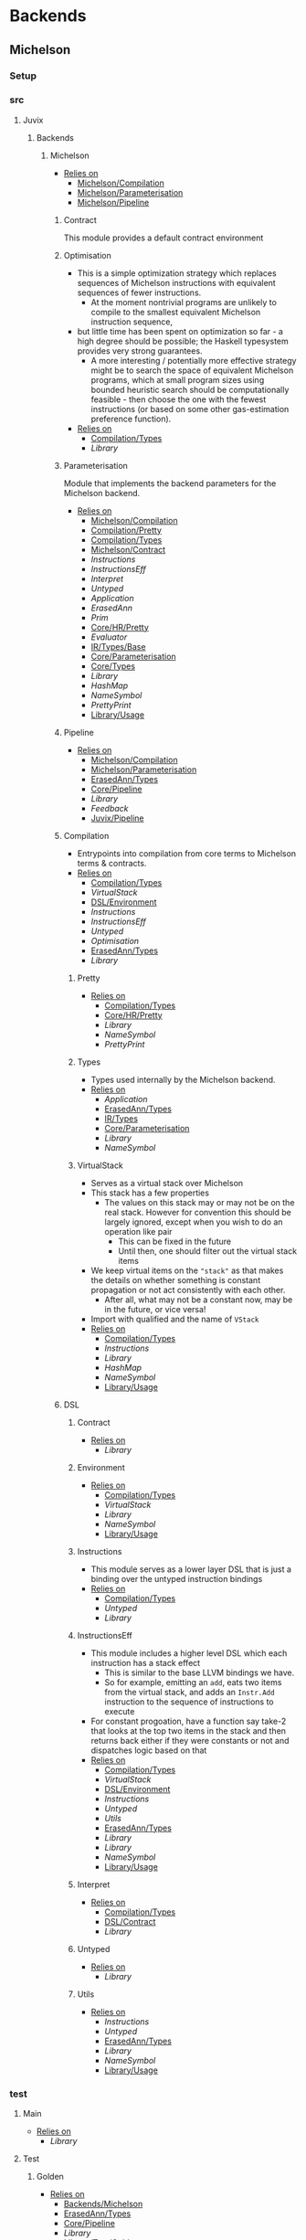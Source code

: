 * Backends
** Michelson
*** Setup <<Michelson/Setup>>
*** src
**** Juvix
***** Backends
****** Michelson <<Backends/Michelson>>
- _Relies on_
  + [[Michelson/Compilation]]
  + [[Michelson/Parameterisation]]
  + [[Michelson/Pipeline]]
******* Contract <<Michelson/Contract>>
This module provides a default contract environment
******* Optimisation
- This is a simple optimization strategy which replaces sequences of
  Michelson instructions with equivalent sequences of fewer
  instructions.
  + At the moment nontrivial programs are unlikely to compile to
    the smallest equivalent Michelson instruction sequence,
- but little time has been spent on optimization so far - a high
  degree should be possible; the Haskell typesystem provides very
  strong guarantees.
  + A more interesting / potentially more effective strategy might
    be to search the space of equivalent Michelson programs,
    which at small program sizes using bounded heuristic search
    should be computationally feasible -
    then choose the one with the fewest instructions (or based on
    some other gas-estimation preference function).
- _Relies on_
  + [[Compilation/Types]]
  + [[Library]]
******* Parameterisation <<Michelson/Parameterisation>>
Module that implements the backend parameters for the Michelson backend.
- _Relies on_
  + [[Michelson/Compilation]]
  + [[Compilation/Pretty]]
  + [[Compilation/Types]]
  + [[Michelson/Contract]]
  + [[Instructions]]
  + [[InstructionsEff]]
  + [[Interpret]]
  + [[Untyped]]
  + [[Application]]
  + [[ErasedAnn]]
  + [[Prim]]
  + [[Core/HR/Pretty]]
  + [[Evaluator]]
  + [[IR/Types/Base]]
  + [[Core/Parameterisation]]
  + [[Core/Types]]
  + [[Library]]
  + [[HashMap]]
  + [[NameSymbol]]
  + [[PrettyPrint]]
  + [[Library/Usage]]
******* Pipeline <<Michelson/Pipeline>>
- _Relies on_
  + [[Michelson/Compilation]]
  + [[Michelson/Parameterisation]]
  + [[ErasedAnn/Types]]
  + [[Core/Pipeline]]
  + [[Library]]
  + [[Feedback]]
  + [[Juvix/Pipeline]]
******* Compilation <<Michelson/Compilation>>
- Entrypoints into compilation from core terms to Michelson terms & contracts.
- _Relies on_
  + [[Compilation/Types]]
  + [[VirtualStack]]
  + [[DSL/Environment]]
  + [[Instructions]]
  + [[InstructionsEff]]
  + [[Untyped]]
  + [[Optimisation]]
  + [[ErasedAnn/Types]]
  + [[Library]]
******** Pretty <<Compilation/Pretty>>
- _Relies on_
  + [[Compilation/Types]]
  + [[Core/HR/Pretty]]
  + [[Library]]
  + [[NameSymbol]]
  + [[PrettyPrint]]
******** Types <<Compilation/Types>>
- Types used internally by the Michelson backend.
- _Relies on_
  + [[Application]]
  + [[ErasedAnn/Types]]
  + [[IR/Types]]
  + [[Core/Parameterisation]]
  + [[Library]]
  + [[NameSymbol]]
******** VirtualStack
- Serves as a virtual stack over Michelson
- This stack has a few properties
  + The values on this stack may or may not be on the real
    stack. However for convention this should be largely ignored,
    except when you wish to do an operation like pair
    * This can be fixed in the future
    * Until then, one should filter out the virtual stack items
- We keep virtual items on the ="stack"= as that makes the details
  on whether something is constant propagation or not act
  consistently with each other.
  + After all, what may not be a constant now, may be in the
    future, or vice versa!
- Import with qualified and the name of =VStack=
- _Relies on_
  + [[Compilation/Types]]
  + [[Instructions]]
  + [[Library]]
  + [[HashMap]]
  + [[NameSymbol]]
  + [[Library/Usage]]
******* DSL
******** Contract <<DSL/Contract>>
- _Relies on_
  + [[Library]]
******** Environment <<DSL/Environment>>
- _Relies on_
  + [[Compilation/Types]]
  + [[VirtualStack]]
  + [[Library]]
  + [[NameSymbol]]
  + [[Library/Usage]]
******** Instructions
- This module serves as a lower layer DSL that is just a binding
  over the untyped instruction bindings
- _Relies on_
  + [[Compilation/Types]]
  + [[Untyped]]
  + [[Library]]
******** InstructionsEff
- This module includes a higher level DSL which each instruction
  has a stack effect
  + This is similar to the base LLVM bindings we have.
  + So for example, emitting an =add=, eats two items from the
    virtual stack, and adds an =Instr.Add= instruction to the
    sequence of instructions to execute
- For constant progoation, have a function say take-2 that looks at
  the top two items in the stack and then returns back either if
  they were constants or not and dispatches logic based on that
- _Relies on_
  + [[Compilation/Types]]
  + [[VirtualStack]]
  + [[DSL/Environment]]
  + [[Instructions]]
  + [[Untyped]]
  + [[Utils]]
  + [[ErasedAnn/Types]]
  + [[Library]]
  + [[Library]]
  + [[NameSymbol]]
  + [[Library/Usage]]
******** Interpret
- _Relies on_
  + [[Compilation/Types]]
  + [[DSL/Contract]]
  + [[Library]]
******** Untyped
- _Relies on_
  + [[Library]]
******** Utils
- _Relies on_
  + [[Instructions]]
  + [[Untyped]]
  + [[ErasedAnn/Types]]
  + [[Library]]
  + [[NameSymbol]]
  + [[Library/Usage]]
*** test
**** Main <<Michelson/test/Main>>
- _Relies on_
  + [[Library]]
**** Test
***** Golden <<Michelson/test/Test/Golden>>
- _Relies on_
  + [[Backends/Michelson]]
  + [[ErasedAnn/Types]]
  + [[Core/Pipeline]]
  + [[Library]]
  + [[Library/Test/Golden]]
  + [[Juvix/Pipeline]]
***** Michelson <<Test/Michelson>>
- _Relies on_
  + [[Michelson/Compilation]]
  + [[Compilation/Types]]
  + [[DSL/Environment]]
  + [[Instructions]]
  + [[Interpret]]
  + [[Untyped]]
  + [[Optimisation]]
  + [[ErasedAnn]]
  + [[Library]]
  + [[NameSymbol]]
  + [[Library/Usage]]
***** Pipeline <<Test/Pipeline>>
- _Relies on_
  + [[Backends/Michelson]]
  + [[Michelson/Compilation]]
  + [[Core/IR]]
  + [[Core/Pipeline]]
  + [[Core/Types]]
  + [[Library]]
  + [[Library/Usage]]
***** VStack
- _Relies on_
  + [[Compilation/Types]]
  + [[VirtualStack]]
  + [[Untyped]]
  + [[Library]]
  + [[Library/Usage]]
** Plonk
*** Setup <<Plonk/Setup>>
*** src
**** Juvix
***** Backends
****** Plonk
- _Relies on_
  + [[Builder]]
  + [[Circuit]]
  + [[Assignment]]
  + [[Plonk/Compiler]]
  + [[Plonk/Dot]]
  + [[Plonk/IR]]
  + [[Lang]]
  + [[Plonk/Parameterization]]
  + [[Plonk/Pipeline]]
  + [[Plonk/Types]]
******* Builder
- _Relies on_
  + [[Circuit]]
  + [[Plonk/IR]]
  + [[Library]]
******* Compiler <<Plonk/Compiler>>
- _Relies on_
  + [[Builder]]
  + [[Circuit]]
  + [[Plonk/IR]]
  + [[Plonk/Types]]
  + [[ErasedAnn/Types]]
  + [[Library]]
  + [[NameSymbol]]
******* Dot <<Plonk/Dot>>
Visualise circuits using Graphviz
- _Relies on_
  + [[Circuit]]
  + [[Library]]
******* IR <<Plonk/IR>>
- _Relies on_
  + [[Circuit]]
  + [[Library]]
******* Lang
Surface language
- _Relies on_
  + [[Builder]]
  + [[Circuit]]
  + [[Plonk/IR]]
  + [[Library]]
******* Parameterization <<Plonk/Parameterization>>
- _Relies on_
  + [[Plonk/Types]]
  + [[Application]]
  + [[ErasedAnn/Types]]
  + [[Evaluator]]
  + [[IR/Types/Base]]
  + [[Core/Parameterisation]]
  + [[Core/Types]]
  + [[Library]]
  + [[HashMap]]
  + [[NameSymbol]]
  + [[Library/Usage]]
******* Pipeline <<Plonk/Pipeline>>
- _Relies on_
  + [[Builder]]
  + [[Circuit]]
  + [[Plonk/Compiler]]
  + [[Plonk/Dot]]
  + [[Plonk/Parameterization]]
  + [[Plonk/Types]]
  + [[ErasedAnn/Types]]
  + [[Core/IR]]
  + [[OnlyExts]]
  + [[Typechecker/Types]]
  + [[Core/Parameterisation]]
  + [[Core/Parameterisation]]
  + [[Core/Pipeline]]
  + [[Library]]
  + [[Juvix/Pipeline]]
******* Types <<Plonk/Types>>
- _Relies on_
  + [[Application]]
  + [[ErasedAnn]]
  + [[ErasedAnn/Types]]
  + [[IR/Types]]
  + [[Core/Parameterisation]]
  + [[Library]]
******* Circuit
- _Relies on_
  + [[Library]]
******** Assignment
- _Relies on_
  + [[Circuit]]
  + [[Library]]
*** test
**** Main <<Plonk/test/Main>>
- _Relies on_
  + [[Library]]
**** Test
***** AnnTerm
- _Relies on_
  + [[Plonk]]
  + [[Plonk]]
  + [[ErasedAnn]]
  + [[Library]]
  + [[NameSymbol]]
  + [[Library/Usage]]
***** Compiler <<Test/Compiler>>
- _Relies on_
  + [[Plonk]]
  + [[Plonk]]
  + [[Core]]
  + [[Library]]
  + [[Feedback]]
  + [[Juvix/Pipeline]]
***** Golden <<Plonk/test/Test/Golden>>
- _Relies on_
  + [[Plonk]]
  + [[ErasedAnn]]
  + [[Library]]
  + [[Feedback]]
  + [[Library/Test/Golden]]
  + [[Juvix/Pipeline]]
  + [[Juvix/Pipeline]]
***** Orphan
- _Relies on_
  + [[Library]]
***** Example
****** Polynomial
- _Relies on_
  + [[Plonk]]
  + [[Plonk]]
  + [[ErasedAnn]]
  + [[Library]]
  + [[Library/Usage]]
** llvm
*** Setup <<llvm/Setup>>
*** src
**** Juvix
***** Backends
****** LLVM
- _Relies on_
  + [[LLVM/Compilation]]
  + [[LLVM/Parameterization]]
  + [[LLVM/Pipeline]]
  + [[Primitive]]
******* Compilation <<LLVM/Compilation>>
- _Relies on_
  + [[Primitive]]
  + [[ErasedAnn]]
  + [[Library]]
  + [[Feedback]]
******* Parameterization <<LLVM/Parameterization>>
Parameterization and application of the LLVM backend primitives.
- _Relies on_
  + [[Primitive]]
  + [[Application]]
  + [[Evaluator]]
  + [[IR/Types/Base]]
  + [[Core/Parameterisation]]
  + [[Library]]
******* Pipeline <<LLVM/Pipeline>>
The basic connection between the backend and the Juvix pipeline.
- _Relies on_
  + [[LLVM/Compilation]]
  + [[LLVM/Parameterization]]
  + [[Primitive]]
  + [[Core/IR]]
  + [[Core/Pipeline]]
  + [[Library]]
  + [[Feedback]]
  + [[Juvix/Pipeline]]
  + [[ToCore/FromFrontend]]
******* Primitive
Representation of LLVM primitives in Juvix.
- _Relies on_
  + [[Application]]
  + [[Core/Parameterisation]]
  + [[Library]]
*** test
**** Main <<llvm/test/Main>>
- _Relies on_
  + [[Library]]
**** Test
***** Golden <<llvm/test/Test/Golden>>
- _Relies on_
  + [[LLVM]]
  + [[ErasedAnn]]
  + [[Core/Pipeline]]
  + [[Library]]
  + [[Feedback]]
  + [[Library/Test/Golden]]
  + [[Juvix/Pipeline]]
  + [[Juvix/Pipeline]]
* Context
** Setup <<Context/Setup>>
** src
*** Juvix
**** Closure
Closure.T serves as the data structure in which we will store
temporary lexical bindings as our code encounters binders.
- _Relies on_
  + [[Juvix/Context]]
  + [[Library]]
  + [[HashMap]]
  + [[NameSymbol]]
  + [[Juvix/Sexp]]
**** Context <<Juvix/Context>>
- Serves as the context for lower level programs of the =Juvix=
  Programming Language
- This is parameterized per phase which may store the type and
  term in slightly different ways
- _Relies on_
  + [[NameSpace]]
  + [[Precedence]]
  + [[Context/Types]]
  + [[Library]]
  + [[Library]]
  + [[HashMap]]
  + [[NameSymbol]]
***** NameSpace
- _Relies on_
  + [[Library]]
  + [[HashMap]]
***** Open
- _Relies on_
  + [[Library]]
***** Precedence
- _Relies on_
  + [[Library]]
***** Types <<Context/Types>>
- _Relies on_
  + [[NameSpace]]
  + [[Open]]
  + [[Precedence]]
  + [[Library]]
  + [[HashMap]]
  + [[NameSymbol]]
  + [[Library/Usage]]
** test
*** Context <<test/Context>>
- _Relies on_
  + [[Juvix/Context]]
  + [[NameSpace]]
  + [[Library]]
  + [[HashMap]]
  + [[NameSymbol]]
*** Main <<Context/test/Main>>
* Core
** Setup <<Core/Setup>>
** src
*** Juvix
**** Core
***** Application
Types to support partial application and polymorphic primitives.
- _Relies on_
  + [[Core/HR/Pretty]]
  + [[IR/Types]]
  + [[Library]]
  + [[PrettyPrint]]
  + [[Library/Usage]]
***** Parameterisation <<Core/Parameterisation>>
Juvix parameterises the type theory & core language over a set of
primitive data types and primitive values, which can include native data
types such as strings, integers, or sets, and native functions such as
addition, subtraction, string concatenation, set membership, etc. The
language & typechecker can then be instantiated over a particular backend
which provides concrete sets of primitives and a primitive type-checking
relation.
- _Relies on_
  + [[Application]]
  + [[Core/HR/Pretty]]
  + [[IR/Types]]
  + [[Library]]
  + [[HashMap]]
  + [[NameSymbol]]
  + [[PrettyPrint]]
***** Translate
- _Relies on_
  + [[HR/Types]]
  + [[IR/Types]]
  + [[Core/Utility]]
  + [[Library]]
  + [[NameSymbol]]
***** Types <<Core/Types>>
- _Relies on_
  + [[Erased]]
  + [[Erasure/Types]]
  + [[Core/HR/Pretty]]
  + [[HR/Types]]
  + [[IR/Typechecker]]
  + [[IR/Types]]
  + [[Core/Parameterisation]]
  + [[Library]]
  + [[PrettyPrint]]
***** Utility <<Core/Utility>>
Provides utility and functionality for automatic pattern names,
name streams, and aliases for capabilities over these structures.
- Streams are offered in this module for an infinite name supply
  structures
- Operations are given for shuffling these in a capability
- Pattern Variables are given to help set the mapping between
  patterns and symbols
- =HasNamStack= talks about the mapping between names in the =HR=
  form and the =De Brunjin= Index
- _Relies on_
  + [[IR/Types]]
  + [[Library]]
  + [[NameSymbol]]
***** Erased
- _Relies on_
  + [[Erased/Types]]
  + [[Util]]
****** Util
- _Relies on_
  + [[Erased/Types]]
  + [[Library]]
  + [[NameSymbol]]
****** Types <<Erased/Types>>
- _Relies on_
  + [[Erased/Types/Base]]
  + [[Typechecker/Types]]
  + [[Globals]]
******* Base <<Erased/Types/Base>>
- _Relies on_
  + [[IR/Types]]
  + [[Library]]
  + [[HashMap]]
  + [[NameSymbol]]
  + [[Library/Usage]]
***** ErasedAnn
- _Relies on_
  + [[Conversion]]
  + [[ErasedAnn/Pretty]]
  + [[ErasedAnn/Types]]
****** Conversion
- _Relies on_
  + [[Erased]]
  + [[ErasedAnn/Types]]
  + [[Erasure/Types]]
  + [[Library]]
  + [[NameSymbol]]
  + [[Library/Usage]]
****** Erasure <<ErasedAnn/Erasure>>
- _Relies on_
  + [[Erased/Types]]
  + [[ErasedAnn/Types]]
  + [[ErasedAnn/Types]]
  + [[Library]]
****** Pretty <<ErasedAnn/Pretty>>
- _Relies on_
  + [[ErasedAnn/Types]]
  + [[Core/HR/Pretty]]
  + [[Core/HR/Pretty]]
  + [[Library]]
  + [[PrettyPrint]]
****** Prim
- _Relies on_
  + [[Application]]
  + [[ErasedAnn/Types]]
  + [[Core/Parameterisation]]
  + [[Library]]
  + [[Library/Usage]]
****** Types <<ErasedAnn/Types>>
- _Relies on_
  + [[Application]]
  + [[IR/Types]]
  + [[Core/Parameterisation]]
  + [[Library]]
  + [[NameSymbol]]
  + [[Library/Usage]]
***** Erasure <<Core/Erasure>>
- _Relies on_
  + [[Algorithm]]
  + [[Erasure/Types]]
****** Algorithm
- _Relies on_
  + [[Erasure/Types]]
  + [[Erasure/Types]]
  + [[Core/IR]]
  + [[Typechecker/Types]]
  + [[Library]]
  + [[NameSymbol]]
  + [[Library/Usage]]
****** Types <<Erasure/Types>>
- _Relies on_
  + [[Erased/Types]]
  + [[Erased/Types]]
  + [[Erased/Types/Base]]
  + [[Core/HR/Pretty]]
  + [[TransformExt]]
  + [[Typechecker/Types]]
  + [[IR/Types]]
  + [[IR/Types]]
  + [[Core/Parameterisation]]
  + [[Translate]]
  + [[Library]]
  + [[NameSymbol]]
  + [[PrettyPrint]]
  + [[Library/Usage]]
***** HR <<Core/HR>>
- _Relies on_
  + [[Core/HR/Pretty]]
  + [[HR/Types]]
****** Extend
- _Relies on_
  + [[IR/Types/Base]]
  + [[Library]]
  + [[NameSymbol]]
****** Pretty <<Core/HR/Pretty>>
- _Relies on_
  + [[HR/Types]]
  + [[Library]]
  + [[NameSymbol]]
  + [[PrettyPrint]]
  + [[Library/Usage]]
****** Types <<HR/Types>>
- _Relies on_
  + [[Library]]
  + [[Extend]]
  + [[IR/Types/Base]]
***** IR <<Core/IR>>
- _Relies on_
  + [[CheckTerm]]
  + [[Evaluator]]
  + [[IR/Typechecker]]
  + [[IR/Typechecker]]
  + [[IR/Types]]
  + [[Library]]
****** CheckDatatype
Datatype declarations are typechecked here. Usages are passed along.
- _Relies on_
  + [[CheckTerm]]
  + [[Evaluator]]
  + [[IR/Types]]
  + [[IR/Types/Base]]
  + [[Globals]]
  + [[Core/Parameterisation]]
  + [[Library]]
****** CheckTerm
This file contains the functions and aux functions to typecheck terms.
@typeTerm@ and @typeElim@ are called by functions for typechecking
datatype and function declarations.
- _Relies on_
  + [[Application]]
  + [[Evaluator]]
  + [[Typechecker/Env]]
  + [[Error]]
  + [[Typechecker/Types]]
  + [[IR/Types]]
  + [[IR/Types/Base]]
  + [[Core/Parameterisation]]
  + [[Library]]
  + [[Library/Usage]]
****** Evaluator
This includes the evaluators (evalTerm and evalElim),
the value application function (vapp) and
the substitution functions (substTerm and substElim).
- _Relies on_
  + [[PatSubst]]
  + [[Subst]]
  + [[SubstV]]
  + [[Evaluator/Types]]
  + [[Evaluator/Weak]]
  + [[TransformExt]]
  + [[OnlyExts]]
  + [[IR/Types]]
  + [[IR/Types/Base]]
  + [[Core/Parameterisation]]
  + [[Library]]
******* PatSubst
- _Relies on_
  + [[Application]]
  + [[Evaluator/Weak]]
  + [[OnlyExts]]
  + [[IR/Types]]
  + [[IR/Types/Base]]
  + [[Core/Parameterisation]]
  + [[Library]]
  + [[Library/Usage]]
******* Subst
- _Relies on_
  + [[Application]]
  + [[Evaluator/Weak]]
  + [[IR/Types]]
  + [[IR/Types/Base]]
  + [[Library]]
  + [[Library/Usage]]
******* SubstV
- _Relies on_
  + [[Application]]
  + [[Evaluator/Types]]
  + [[Evaluator/Weak]]
  + [[IR/Types]]
  + [[IR/Types/Base]]
  + [[Core/Parameterisation]]
  + [[Library]]
  + [[Library/Usage]]
******* Types <<Evaluator/Types>>
- _Relies on_
  + [[Core/HR/Pretty]]
  + [[Typechecker/Types]]
  + [[IR/Types]]
  + [[IR/Types/Base]]
  + [[Core/Parameterisation]]
  + [[Translate]]
  + [[Library]]
  + [[PrettyPrint]]
******* Weak <<Evaluator/Weak>>
- _Relies on_
  + [[Application]]
  + [[IR/Types]]
  + [[IR/Types/Base]]
  + [[Core/Parameterisation]]
  + [[Library]]
  + [[Library/Usage]]
****** TransformExt
Transformations between different extensions.
- _Relies on_
  + [[IR/Types]]
  + [[IR/Types/Base]]
  + [[Library]]
******* OnlyExts
A transformation that discards all annotations on term/elim nodes, but
keeps the extensions.
- _Relies on_
  + [[TransformExt]]
  + [[IR/Types]]
  + [[IR/Types/Base]]
  + [[Library]]
****** Typechecker <<IR/Typechecker>>
This file contains the functions and aux functions to typecheck
datatype and function declarations.
Datatype declarations are typechecked by @checkDataType@ in CheckDataType.hs.
Function declarations are typechecked by @typeCheckFuns@ in CheckFunction.hs.
Typechecked declarations are added to the signature.
- _Relies on_
  + [[CheckDatatype]]
  + [[CheckTerm]]
  + [[Evaluator]]
  + [[Typechecker/Env]]
  + [[Error]]
  + [[Typechecker/Types]]
  + [[IR/Types]]
  + [[Globals]]
  + [[Core/Parameterisation]]
  + [[Library]]
******* Env <<Typechecker/Env>>
- _Relies on_
  + [[Evaluator]]
  + [[OnlyExts]]
  + [[Error]]
  + [[Typechecker/Types]]
  + [[IR/Types]]
  + [[IR/Types/Base]]
  + [[Globals]]
  + [[Core/Parameterisation]]
  + [[Library]]
  + [[Library/Usage]]
******* Error
- _Relies on_
  + [[Application]]
  + [[Core/HR/Pretty]]
  + [[Evaluator]]
  + [[Typechecker/Types]]
  + [[IR/Types]]
  + [[IR/Types/Base]]
  + [[Globals]]
  + [[Core/Parameterisation]]
  + [[Translate]]
  + [[Library]]
  + [[PrettyPrint]]
  + [[Library/Usage]]
******* Types <<Typechecker/Types>>
- _Relies on_
  + [[Application]]
  + [[Core/HR/Pretty]]
  + [[IR/Types]]
  + [[IR/Types/Base]]
  + [[Core/Parameterisation]]
  + [[Translate]]
  + [[Library]]
  + [[PrettyPrint]]
  + [[Library/Usage]]
****** Types <<IR/Types>>
Quantitative type implementation inspired by
  Atkey 2018 and McBride 2016.
- _Relies on_
  + [[IR/Types/Base]]
  + [[Globals]]
  + [[Library]]
  + [[NameSymbol]]
  + [[Library/Usage]]
******* Base <<IR/Types/Base>>
- _Relies on_
  + [[Library]]
  + [[NameSymbol]]
  + [[Library/Usage]]
******* Globals
- _Relies on_
  + [[IR/Types/Base]]
  + [[Library]]
  + [[HashMap]]
  + [[Library/Usage]]
***** Parameterisations
****** All
- _Relies on_
  + [[Application]]
  + [[Evaluator]]
  + [[IR/Types/Base]]
  + [[Core/Parameterisation]]
  + [[Naturals]]
  + [[Unit]]
  + [[Library]]
****** Naturals
- _Relies on_
  + [[Application]]
  + [[Core/HR/Pretty]]
  + [[Evaluator]]
  + [[IR/Types/Base]]
  + [[Core/Parameterisation]]
  + [[Library]]
  + [[PrettyPrint]]
****** Unit
- _Relies on_
  + [[Evaluator]]
  + [[IR/Types/Base]]
  + [[Core/Parameterisation]]
  + [[Library]]
** test
*** Conv
- _Relies on_
  + [[Core/HR]]
  + [[Core/IR]]
  + [[Translate]]
  + [[Library]]
*** Erasure <<test/Erasure>>
- _Relies on_
  + [[Application]]
  + [[Erased]]
  + [[Core/Erasure]]
  + [[Core/IR]]
  + [[IR/Typechecker]]
  + [[Core/Parameterisation]]
  + [[Unit]]
  + [[Core/Types]]
  + [[Library]]
  + [[Library/Usage]]
*** Main <<Core/test/Main>>
- _Relies on_
  + [[Library]]
*** Typechecker <<test/Typechecker>>
Tests for the type checker and evaluator in Core/IR/Typechecker.hs
- _Relies on_
  + [[Core/IR]]
  + [[CheckTerm]]
  + [[Evaluator]]
  + [[OnlyExts]]
  + [[Core/Parameterisation]]
  + [[All]]
  + [[Naturals]]
  + [[Unit]]
  + [[Core/Types]]
  + [[Library]]
  + [[HashMap]]
  + [[Library/Usage]]
*** Utility <<test/Utility>>
- _Relies on_
  + [[Core/Utility]]
*** HR
**** Pretty <<test/HR/Pretty>>
- _Relies on_
  + [[Core/HR]]
  + [[Naturals]]
  + [[Library]]
  + [[NameSymbol]]
  + [[PrettyPrint]]
  + [[Library/Usage]]
*** IR
**** Weak <<IR/Weak>>
Tests that weak works as expected
- _Relies on_
  + [[Evaluator]]
  + [[IR/Types]]
  + [[Library]]
* EasyPipeline
** Setup <<EasyPipeline/Setup>>
** src
*** Easy
The easy module serves as the stop shop for getting anywhere in the
code-base fast.
_The file is laid out where_
 1. we lay out a phase
    - We have 2 variants of each phase
      1) <name>File
      2) <name>Library
    - This lasts up until context, as we can see if the prelude we
      give it matches our expectations
 2. We then give examples
We do 1. and 2. having each step rely on the last, and continue the
process until the compiler is at the full backends.
We can view this approach as giving us a quick way to play around
with any stage of the compiler while modifying the source code.
- _Relies on_
  + [[Michelson/Parameterisation]]
  + [[Plonk]]
  + [[Juvix/Context]]
  + [[NameSpace]]
  + [[Juvix/Contextify]]
  + [[ResolveOpenInfo]]
  + [[ToContext/Types]]
  + [[Core]]
  + [[Traverse]]
  + [[Desugar]]
  + [[Juvix/Frontend]]
  + [[Frontend/Parser]]
  + [[Frontend/Sexp]]
  + [[Frontend/Types]]
  + [[Frontend/Types]]
  + [[Frontend/Types/Base]]
  + [[FrontendDesugar]]
  + [[Library]]
  + [[Feedback]]
  + [[HashMap]]
  + [[NameSymbol]]
  + [[Juvix/Pipeline]]
  + [[Compile]]
  + [[Juvix/Sexp]]
  + [[ToCore/Types]]
** test
*** FromFrontend <<test/FromFrontend>>
- _Relies on_
  + [[IR/Types]]
  + [[Library]]
  + [[ToCore/Types]]
*** Spec <<EasyPipeline/test/Spec>>
- _Relies on_
  + [[Library]]
* Frontend
** Setup <<Frontend/Setup>>
** src
*** Juvix
**** Frontend <<Juvix/Frontend>>
- _Relies on_
  + [[Frontend/Parser]]
  + [[Frontend/Types]]
  + [[Library]]
  + [[NameSymbol]]
  + [[Library/Parser]]
***** Parser <<Frontend/Parser>>
- The front end parser for the Juvix Programming language
- Parsers with S at the end, eat the spaces at the end of the parse
- Parsers with SN at the end, eats the spaces and new lines at the
  end of the parse
- _Relies on_
  + [[Frontend/Types]]
  + [[Library]]
  + [[Library/Parser]]
  + [[Library/Parser]]
***** Sexp <<Frontend/Sexp>>
- _Relies on_
  + [[Frontend/Types/Base]]
  + [[Library]]
  + [[NameSymbol]]
  + [[Juvix/Sexp]]
***** Types <<Frontend/Types>>
- This file defines the main ADT for the Juvix front end language.
- This ADT corresponds to the BNF laid out [[https://github.com/heliaxdev/juvix/blob/develop/doc/Frontend/syntax.org][here]].
- Later a trees that grow version of this will be implemented, so
  infix functions can better transition across syntax
- Note :: The names for the types in =ArrowData= are stored in the
          =ArrowGen= and not in =NamedType=
- _Relies on_
  + [[Frontend/Types/Base]]
****** Base <<Frontend/Types/Base>>
- This file defines the main ADT for the Juvix front end language.
- This ADT corresponds to the bnf laid out [[https://github.com/heliaxdev/juvix/blob/develop/doc/Frontend/syntax.org][here]].
- Later a trees that grow version of this will be implemented, so
  infix functions can better transition across syntax
- Note :: The names for the types in =ArrowData= are stored in the
          =ArrowGen= and not in =NamedType=
- _Relies on_
  + [[Library]]
  + [[Library/Usage]]
****** Located
- _Relies on_
  + [[Library]]
  + [[Library/Parser]]
** test
*** Main <<Frontend/test/Main>>
- _Relies on_
  + [[Library]]
*** Parser <<test/Parser>>
- _Relies on_
  + [[Frontend/Parser]]
  + [[Frontend/Parser]]
  + [[Frontend/Types]]
  + [[Frontend/Types]]
  + [[Library]]
  + [[NameSymbol]]
  + [[Library/Parser]]
  + [[Library/Parser]]
*** Sexp <<Frontend/test/Sexp>>
- _Relies on_
  + [[Frontend/Parser]]
  + [[Frontend/Sexp]]
  + [[Frontend/Types]]
  + [[Library]]
  + [[Juvix/Sexp]]
* InteractionNet
** Setup <<InteractionNet/Setup>>
** src
*** Juvix
**** INetIR
- _Relies on_
  + [[JSON]]
  + [[INetIR/Types]]
***** JSON
- _Relies on_
  + [[Library]]
***** Types <<INetIR/Types>>
- _Relies on_
  + [[Library]]
**** Interpreter
- Although slower than [[Backends]], the interpreter serves as a
  reference point to play, modify, and debug features that will go
  in the various compiler backends
***** InteractionNet
- _Relies on_
  + [[Erased/Types]]
  + [[InteractionNet/Default]]
  + [[InteractionNet/Parser]]
  + [[Translation]]
  + [[Type]]
****** Default <<InteractionNet/Default>>
Gives the default execution environment for netToAst
Can be added to via core translation
- _Relies on_
  + [[Shared]]
  + [[Type]]
  + [[Library]]
  + [[HashMap]]
  + [[NameSymbol]]
****** NodeInterface
- Serves as a generic lens layer for various Node types in interaction nets
  1. Primary port details
     - Open or Bound?
  2. Auxiliary port details
     - Open or Bound?
  3. Type Classes aliases for having just a Primary port, or an
     Auxiliary port and a Primary, or two Auxiliary ports and a
     primary, and so forth.
- _Relies on_
  + [[Library]]
****** Parser <<InteractionNet/Parser>>
- Parses the syntax according to the formal =BNF=
- _Relies on_
  + [[InteractionNet/Default]]
  + [[Shared]]
  + [[Type]]
  + [[Library]]
  + [[HashMap]]
  + [[NameSymbol]]
****** Shared
- _Relies on_
  + [[Library]]
****** Translation
- Translates the default abstract syntax into Interaction nets
  + Also translates the net into the an ast
- _Relies on_
  + [[Core/Types]]
  + [[Interface]]
  + [[InteractionNet/Nets/Default]]
  + [[NodeInterface]]
  + [[Shared]]
  + [[Type]]
  + [[Library]]
  + [[HashMap]]
  + [[NameSymbol]]
****** Type
- Serves as the AST for all operations on [[Nets/Default]]
- Resembles the =BOHM= syntax/operation set, however it alters the
  operation set quite a bit
  + _Added_
    1. Notion of some kind of primitive value
    2. Curry 1-3
       - This allows custom functions to be manifested on primitive
         values
  + _Removed_
    1. =Letrec=
       - While here, it isn't fully implemented
    2. Hard coded math operations
       - This has been moved to primitive value operations
- _Relies on_
  + [[Shared]]
  + [[Library]]
  + [[NameSymbol]]
****** Backends
******* Env <<Backends/Env>>
- Env serves as the environment for running the back-ends
  + This includes the diagnostic information about how the code is ran
  + Also includes the effect handler types and the runner functions
    for them
- Also gives functions needed to increment diagnostic information
  + see =incGraphStepSize= and =sequentalStep=
  + File will also be imported in [[Nets]] due to these two functions
- _Relies on_
  + [[Interface]]
  + [[Library]]
******* Graph <<Backends/Graph>>
- This is an implementation of said interfacing using =FGL=
- This code will imported in Tests as a possible back-end for testing.
  + This back-end is more useful than [[Maps]] as it can produce
    graphical outputs, see [[Visualize]]
- _Relies on_
  + [[Backends/Env]]
  + [[Interface]]
  + [[NodeInterface]]
  + [[Library]]
******* Interface
- Interface serves as a file that has common types between the various
  back ends along with two interfaces each back-end must support
  + This also includes functions derived from the interface functions!
- This file will be the file [[Nets]] will import as it provides the
  interface along with derived functions
- _Relies on_
  + [[NodeInterface]]
  + [[Library]]
******* Maps
- this is an implementation of said interface using the =EnumMap= data structure
- This code will be imported in Tests as a possible back-end for testing
- _Relies on_
  + [[Backends/Env]]
  + [[Interface]]
  + [[NodeInterface]]
  + [[Library]]
****** Nets
******* Combinators <<InteractionNet/Nets/Combinators>>
- An evaluation for a simple combination calculus language, only has
  three ports
  1. Con
  2. Dup
  3. Era
- _Relies on_
  + [[Backends/Env]]
  + [[Interface]]
  + [[NodeInterface]]
  + [[Library]]
******* Default <<InteractionNet/Nets/Default>>
- An evaluator for the Default Language
- Serves as a reference way of creating interaction nets
- _Relies on_
  + [[Backends/Env]]
  + [[Interface]]
  + [[NodeInterface]]
  + [[Shared]]
  + [[Library]]
  + [[NameSymbol]]
**** Visualize
***** Dot <<Visualize/Dot>>
- Generates a dot file in order to produce a simple image of a
  interaction net
- Also provides a way of generating gifs (and the images used to
  generate said gif), displaying every reduction step until the term
  is normalized
- _Relies on_
  + [[Backends/Env]]
  + [[Backends/Graph]]
  + [[InteractionNet/Nets/Default]]
  + [[Library]]
  + [[Visualize/Graph]]
***** Graph <<Visualize/Graph>>
- A simple function for showing the graph as a proper net
- Really should be improved upon or removed
- _Relies on_
  + [[Library]]
** test
*** INet
- _Relies on_
  + [[Core/EAC]]
  + [[Unit]]
  + [[InteractionNet]]
  + [[Backends/Env]]
  + [[Backends/Graph]]
  + [[Interface]]
  + [[Maps]]
  + [[InteractionNet/Nets/Default]]
  + [[Type]]
  + [[Library]]
  + [[Visualize/Dot]]
  + [[Visualize/Graph]]
*** Spec <<InteractionNet/test/Spec>>
*** Nets
**** Combinators <<test/Nets/Combinators>>
- _Relies on_
  + [[Backends/Env]]
  + [[Backends/Graph]]
  + [[Interface]]
  + [[InteractionNet/Nets/Combinators]]
  + [[Library]]
**** Default <<test/Nets/Default>>
- _Relies on_
  + [[Backends/Env]]
  + [[Backends/Graph]]
  + [[Interface]]
  + [[InteractionNet/Nets/Default]]
  + [[Library]]
* InteractionNetIR
** Setup <<InteractionNetIR/Setup>>
** src
*** Juvix
**** Core
***** EAC <<Core/EAC>>
- This directory contains the implementation of =Eal= and the inferred
  bracket checker on =Eal=
- _Relies on_
  + [[Check]]
  + [[ConstraintGen]]
  + [[EAC/Erasure]]
  + [[EAC/Parser]]
  + [[Solve]]
  + [[EAC/Types]]
****** Check
- A constraint checker for EAC.
- _Relies on_
  + [[ConstraintGen]]
  + [[Solve]]
  + [[EAC/Types]]
  + [[Core/Types]]
  + [[Library]]
****** ConstraintGen
- _Relies on_
  + [[EAC/Types]]
  + [[Erased/Types]]
  + [[Core/Types]]
  + [[Library]]
  + [[HashMap]]
****** Erasure <<EAC/Erasure>>
- _Relies on_
  + [[EAC/Types]]
  + [[Erased/Types]]
****** Parser <<EAC/Parser>>
- _Relies on_
  + [[EAC/Types]]
  + [[EAC/Types]]
  + [[Unit]]
  + [[Library]]
  + [[NameSymbol]]
****** Solve
- A Z3 solver for the generated =Eal= Constraints
- Can generate multiple constraints that will be used along side the
  Bracket checker to confirm that the solved constraints Z3 gives us
  is correct
- _Relies on_
  + [[EAC/Types]]
  + [[Library]]
****** Types <<EAC/Types>>
- _Relies on_
  + [[Erased/Types]]
  + [[Library]]
  + [[HashMap]]
  + [[NameSymbol]]
** test
*** EAC <<test/EAC>>
- _Relies on_
  + [[Core/EAC]]
  + [[Unit]]
  + [[Library]]
*** EAC2
- _Relies on_
  + [[Core/EAC]]
  + [[Check]]
  + [[Erased/Types]]
  + [[Erased/Types]]
  + [[Core/Types]]
  + [[Library]]
  + [[HashMap]]
  + [[Library/Usage]]
*** Main <<InteractionNetIR/test/Main>>
- _Relies on_
  + [[Library]]
* Pipeline
** Setup <<Pipeline/Setup>>
** src
*** Juvix
**** Core
- _Relies on_
  + [[Juvix/Context]]
  + [[Juvix/Contextify]]
  + [[Core/Erasure]]
  + [[Core/HR/Pretty]]
  + [[Core/Pipeline]]
  + [[Translate]]
  + [[Core/Types]]
  + [[Frontend/Types]]
  + [[FrontendDesugar]]
  + [[Library]]
  + [[NameSymbol]]
  + [[PrettyPrint]]
  + [[Juvix/Sexp]]
***** Pipeline <<Core/Pipeline>>
- _Relies on_
  + [[Application]]
  + [[ErasedAnn]]
  + [[Prim]]
  + [[Core/Erasure]]
  + [[Core/HR]]
  + [[Core/IR]]
  + [[IR/Typechecker]]
  + [[Translate]]
  + [[Core/Types]]
  + [[Library]]
  + [[Library/Usage]]
**** Encoding
***** Encoding <<Encoding/Encoding>>
- This provides generic functions used by the various encodings in
  this directory
- _Relies on_
  + [[Encoding/Types]]
  + [[Library]]
  + [[HashMap]]
***** Mendler
- Gives a =Mendler= encoding from an =ADT=.
- This file is not done as Ι have yet to find a way to convert any
  general recursive function into a proper =Mendler= form.
- This however will do the boilerplate of changing an =ADT= to
  =Mendler= and the structure of a case expression into proper
  =Mendler= form
- _Relies on_
  + [[Encoding/Encoding]]
  + [[Encoding/Types]]
  + [[Library]]
  + [[HashMap]]
***** Scott
- Gives a =Scott= encoding from an =ADT= and works properly for case
  expressions
- Overall this encoding just works™
- _Relies on_
  + [[Encoding/Encoding]]
  + [[Encoding/Types]]
  + [[Library]]
  + [[HashMap]]
***** Types <<Encoding/Types>>
- _Relies on_
  + [[Library]]
  + [[HashMap]]
**** Pipeline <<Juvix/Pipeline>>
- _Relies on_
  + [[Juvix/Context]]
  + [[Application]]
  + [[ErasedAnn]]
  + [[ErasedAnn/Types]]
  + [[Core/IR]]
  + [[TransformExt]]
  + [[OnlyExts]]
  + [[Typechecker/Types]]
  + [[Core/Parameterisation]]
  + [[Core/Parameterisation]]
  + [[Core/Pipeline]]
  + [[Core/Types]]
  + [[Library]]
  + [[Feedback]]
  + [[Compile]]
  + [[Pipeline/Internal]]
  + [[Pipeline/Internal]]
  + [[Pipeline/Types]]
  + [[Juvix/Sexp]]
  + [[ToCore/FromFrontend]]
***** Compile
- _Relies on_
  + [[Application]]
  + [[Core/IR]]
  + [[IR/Types/Base]]
  + [[Globals]]
  + [[Core/Parameterisation]]
  + [[Library]]
  + [[Feedback]]
  + [[ToCore/Types]]
***** Internal <<Pipeline/Internal>>
- _Relies on_
  + [[Juvix/Context]]
  + [[Core]]
  + [[Traverse]]
  + [[IR/Types]]
  + [[Core/Parameterisation]]
  + [[Juvix/Frontend]]
  + [[Library]]
  + [[NameSymbol]]
  + [[Library/Parser]]
  + [[Library/Usage]]
  + [[Juvix/Sexp]]
  + [[ToCore/FromFrontend]]
***** Types <<Pipeline/Types>>
- _Relies on_
  + [[ErasedAnn/Types]]
  + [[Erasure/Types]]
  + [[Typechecker/Types]]
  + [[Core/Types]]
  + [[Library]]
** test
*** Main <<Pipeline/test/Main>>
- _Relies on_
  + [[Library]]
*** Test
**** Encoding <<Test/Encoding>>
- _Relies on_
  + [[Encoding/Encoding]]
  + [[Mendler]]
  + [[Scott]]
  + [[Encoding/Types]]
  + [[Library]]
**** RecGroups
- _Relies on_
  + [[Traverse]]
  + [[Library]]
  + [[Juvix/Pipeline]]
* Sexp
** Setup <<Sexp/Setup>>
** src
*** Juvix
**** Sexp <<Juvix/Sexp>>
This module serves as the main sexpression import it contains the
sexp type and all the various helper functionality one can need
- _Relies on_
  + [[Library]]
  + [[Library]]
  + [[NameSymbol]]
  + [[Juvix/Sexp/Parser]]
  + [[Sexp/Types]]
***** Parser <<Juvix/Sexp/Parser>>
- _Relies on_
  + [[Library]]
  + [[NameSymbol]]
  + [[Library/Parser]]
  + [[Parser/Internal]]
  + [[Sexp/Types]]
***** Types <<Sexp/Types>>
- _Relies on_
  + [[Library]]
  + [[LineNum]]
  + [[NameSymbol]]
***** Structure
****** Frontend <<Structure/Frontend>>
Hardeing S-expressions into a more readable form. Here we use a
mixture of record structures and aliases. Each cover a form that we
wish to talk about rather than just match away at
- _The form for transformation follows this structure_
#+begin_src haskell
  -- the data type
  data Form = ... deriving (Show)
  is<Form>   :: Sexp.T -> Bool
  to<Form>   :: Sexp.T -> Maybe <Form>
  from<Form> :: <Form> -> Sexp.T
#+end_src
+ With the following properties of the forms
  #+begin_src haskell
    ∀ s : Sexp.T. is<Form> s = True ⟷ is-just (to<Form> s)
    to<Form> 。 from<Form> = Just
  #+end_src
_TODO_
 1. Figure out if we can even express a spec system in
    Haskell... =to<Form>= and =From<From>= have the exact same signature
 2. replace the repeat code with the =to<Form>= with an abstraction
 3. put the meta data with the form so we don't have to do it by
    hand in the code that uses this
    1. Use =Juvix.Library.LineNum=
    2. append the =Form= With this
    3. have to<Form> fill this
    4. Have extra smart consturctors that are =<form>=, so that we
       can automatically fill in this meta data
- _Relies on_
  + [[Library]]
  + [[NameSymbol]]
  + [[Juvix/Sexp]]
  + [[Structure/Helpers]]
****** Helpers <<Structure/Helpers>>
- _Relies on_
  + [[Library]]
  + [[Juvix/Sexp]]
****** Lens
- _Relies on_
  + [[Structure/Frontend]]
  + [[Transition]]
****** Transition
Hardeing S-expressions into a more readable form. Here we use a
mixture of record structures and aliases. Each cover a form that we
wish to talk about rather than just match away at
- _The form for transformation follows this structure_
#+begin_src haskell
  -- the data type
  data Form = ... deriving (Show)
  is<Form>   :: Sexp.T -> Bool
  to<Form>   :: Sexp.T -> Maybe <Form>
  from<Form> :: <Form> -> Sexp.T
#+end_src
+ With the following properties of the forms
  #+begin_src haskell
    ∀ s : Sexp.T. is<Form> s = True ⟷ is-just (to<Form> s)
    to<Form> 。 from<Form> = Just
  #+end_src
_TODO_
 1. Figure out if we can even express a spec system in
    Haskell... =to<Form>= and =From<From>= have the exact same signature
 2. replace the repeat code with the =to<Form>= with an abstraction
 3. put the meta data with the form so we don't have to do it by
    hand in the code that uses this
    1. Use =Juvix.Library.LineNum=
    2. append the =Form= With this
    3. have to<Form> fill this
    4. Have extra smart consturctors that are =<form>=, so that we
       can automatically fill in this meta data
- _Relies on_
  + [[Library]]
  + [[NameSymbol]]
  + [[Juvix/Sexp]]
  + [[Structure/Frontend]]
  + [[Structure/Helpers]]
** test
*** Main <<Sexp/test/Main>>
- _Relies on_
  + [[Library]]
*** Sexp <<Sexp/test/Sexp>>
- _Relies on_
  + [[Library]]
  + [[Juvix/Sexp]]
**** Parser <<test/Sexp/Parser>>
- _Relies on_
  + [[Library]]
  + [[Juvix/Sexp]]
**** SimplifiedPasses
- _Relies on_
  + [[Library]]
  + [[Juvix/Sexp]]
* StandardLibrary
** Setup <<StandardLibrary/Setup>>
** src
*** Juvix
**** Library
- The standard Library for the project
  + Thus all code will depend on this module without stating otherwise
- Is mostly =Protolude= except with a few changes
  + _Additions_
    * ∨   :: Serves as an or function
    * ∧   :: Serves as an and function
    * |<< :: Serves as a map function
    * >>| :: Serves as the flip map function
  + _Changes_
    * The Capability library is imported and replaces the standard =MTL=
      constructs in =Protolude=
***** Feedback
- _Relies on_
  + [[Library]]
***** HashMap
- The HashMap for the codebase.
- Basically just imports Data.HashMap.Strict
  + While giving the operation =!?=.
- Every hash in the code base should use this, except when it needs
  to compare keys by the =Ordering= metric instead.
***** LineNum
- _Relies on_
  + [[Library]]
***** NameSymbol
- _Relies on_
  + [[Library]]
  + [[Token]]
  + [[PrettyPrint]]
***** PrettyPrint
- _Relies on_
  + [[Library]]
***** Usage <<Library/Usage>>
- _Relies on_
  + [[Library]]
  + [[PrettyPrint]]
***** Parser <<Library/Parser>>
- _Relies on_
  + [[Parser/Internal]]
  + [[Lexer]]
  + [[Token]]
****** Internal <<Parser/Internal>>
****** Lexer
- _Relies on_
  + [[Library]]
  + [[Parser/Internal]]
  + [[Token]]
****** Token
- _Relies on_
  + [[Library]]
***** Test
****** Golden <<Library/Test/Golden>>
- _Relies on_
  + [[Library]]
  + [[Feedback]]
** test
*** Main <<StandardLibrary/test/Main>>
- _Relies on_
  + [[Library]]
*** NameSymb
- _Relies on_
  + [[Library]]
  + [[NameSymbol]]
*** Pretty <<test/Pretty>>
- _Relies on_
  + [[Library]]
  + [[PrettyPrint]]
* Translate
** Setup <<Translate/Setup>>
** src
*** Juvix
**** FreeVars
TODO ∷ determine what has changed in the rebasing of this algo
- FreeVars is an algorithm that checks for free symbols in the AST.
- The =ExcludedSet= holds the symbols defined... These are needed
  in case of a degenerate case like
  #+BEGIN_SRC ocaml
    let foo =
      let type point = {x : int, y : int} in
      let our-point  = {x = 3, y = 4} in
      our-point.x + our-point.y
  #+END_SRC
  + here we need to dismiss =our-point.x= and =our-point.y=, just
    filtering out =our-point= isn't enough! we have to check if the
    first-part of the name has =our-point=, since everything shares
    the same namespace
- TODO :: How do we handle this case?
  #+BEGIN_SRC ocaml
    mod Foo where
    let foo (x :: xs) = x + TopLevel.Foo.foo xs
    let foo []        = 0
  #+END_SRC
  + To Handle this, we need to unqualify the foo, and have the
    module handle the symbol allocation
- NOTE :: we assume in =nameifyAdt= which takes effect in the =\\=
  call to =nameifyLetType=, that definitions of constructors before
  this point can't be redefined
  + This means that if we have ordered definitions, we'll silently
    drop the calls to the old constructors.
  + Thus, please redefine the logic there to support such modes
- _Reasons to update_
  1. let's not being recursive
     - we assume lets are recursive, if this changes the code
       has to be updated to account for that'
  2. Language becomes ordered
     - see first note above
  3. Universe or Declaration talk about free variables
     - currently universe is unfinished, and are not
       first class
|
- FreeVars is an algorithm that checks for free symbols in the AST.
- The =ExcludedSet= holds the symbols defined... These are needed
  in case of a degenerate case like
  #+BEGIN_SRC ocaml
    let foo =
      let type point = {x : int, y : int} in
      let our-point  = {x = 3, y = 4} in
      our-point.x + our-point.y
  #+END_SRC
  + here we need to dismiss =our-point.x= and =our-point.y=, just
- _Relies on_
  + [[Closure]]
  + [[Contextify/Environment]]
  + [[Library]]
  + [[NameSymbol]]
  + [[Juvix/Sexp]]
**** FrontendDesugar
- Order of Passes
  1. =RemoveModule=
  2. =RemoveGuard=
  3. =RemoveCond=
  4. =CombineMultiple=
  5. =RemoveSignature=
  6. =RemovePunned=
  7. =RemoveDo=
- _Relies on_
  + [[Desugar]]
  + [[Frontend/Sexp]]
  + [[Frontend/Types]]
  + [[Library]]
  + [[Juvix/Sexp]]
**** Contextify <<Juvix/Contextify>>
- _Relies on_
  + [[Juvix/Context]]
  + [[Contextify/Environment]]
  + [[Contextify/Passes]]
  + [[ResolveOpenInfo]]
  + [[ToContext/Sexp]]
  + [[ToContext/Types]]
  + [[Library]]
  + [[NameSymbol]]
  + [[Juvix/Sexp]]
***** Environment <<Contextify/Environment>>
- _Relies on_
  + [[Closure]]
  + [[Juvix/Context]]
  + [[NameSpace]]
  + [[InfixPrecedence/ShuntYard]]
  + [[Library]]
  + [[NameSymbol]]
  + [[Juvix/Sexp]]
***** Passes <<Contextify/Passes>>
- _Relies on_
  + [[Closure]]
  + [[Juvix/Context]]
  + [[Contextify/Environment]]
  + [[InfixPrecedence/ShuntYard]]
  + [[Library]]
  + [[NameSymbol]]
  + [[Juvix/Sexp]]
  + [[Structure/Frontend]]
  + [[Lens]]
  + [[Transition]]
***** InfixPrecedence
****** ShuntYard <<InfixPrecedence/ShuntYard>>
- This implements the Shunt Yard algorithm for determining the
  precedence of operations
- _Relies on_
  + [[Library]]
***** ToContext
****** ResolveOpenInfo
- This module is responsible for adding the reverse open
  information to the context, along with the alias map of what
  symbols get qualified to what module
- This module accepts a list of =PreQualified= which talks
  about
  1. The explicit module itself
  2. Any opens this module does
  3. Any modules defined in this module as to have implicit imports
- Currently the most complicated part of this module is the resolve
  section that creates an =OpenMap=
  + This code is responsible for taking in all the opens and
    properly storing them fully qualified.
  + This has to try to open as much as possible as we could have
    =open Michelson= =open Prelude=, in which Michelson is inside
    of prelude so it can't be resolved right away. This way can
    lead to ambiguities if it does exist so one has to be a bit
    careful opening in this way!
- The other bits of code are stand alone algorithms for filling in
  the reverse map and the qualification from that point
  forward.... these are thankfully quite straight forward
- _Relies on_
  + [[Juvix/Context]]
  + [[NameSpace]]
  + [[Open]]
  + [[Library]]
  + [[HashMap]]
  + [[NameSymbol]]
****** Sexp <<ToContext/Sexp>>
- _Relies on_
  + [[Juvix/Context]]
  + [[NameSpace]]
  + [[ToContext/Types]]
  + [[Library]]
  + [[NameSymbol]]
  + [[Juvix/Sexp]]
****** Types <<ToContext/Types>>
- _Relies on_
  + [[Juvix/Context]]
  + [[Library]]
  + [[NameSymbol]]
  + [[Juvix/Sexp]]
**** Core
***** Common
****** Context
******* Traverse
Calculate mutually-recursive groups of definitions.
- _Relies on_
  + [[Juvix/Context]]
  + [[NameSpace]]
  + [[Traverse/Types]]
  + [[FreeVars]]
  + [[Library]]
  + [[HashMap]]
  + [[NameSymbol]]
******** Types <<Traverse/Types>>
- _Relies on_
  + [[Context/Types]]
  + [[Context/Types]]
  + [[Library]]
  + [[NameSymbol]]
**** Desugar
Desugar takes the frontend syntax and through the =desugar=
function, removes all extra parts of syntax that can be boiled down
to simple macro expansion (simplification of the frontend syntax
from the syntax alone with no extra information needed!)
- _Relies on_
  + [[Desugar/Passes]]
  + [[Library]]
  + [[Juvix/Sexp]]
***** Passes <<Desugar/Passes>>
Passes contains a list of passes on the frontend syntax that can be
done with no extra information needed. Thus we export the following passes
- Removing Explicit Module declarations
- Removing Guards
- Conds ⟶ If ⟶ Match
- Combining signatures to functions
- Removing punned record arguments
- _Relies on_
  + [[Library]]
  + [[Juvix/Sexp]]
  + [[Structure/Frontend]]
  + [[Lens]]
  + [[Transition]]
**** ToCore
***** Types <<ToCore/Types>>
- _Relies on_
  + [[Juvix/Context]]
  + [[Core/HR]]
  + [[Core/IR]]
  + [[IR/Types/Base]]
  + [[Core/Parameterisation]]
  + [[Library]]
  + [[LineNum]]
  + [[NameSymbol]]
  + [[Library/Usage]]
  + [[Juvix/Sexp]]
***** FromFrontend <<ToCore/FromFrontend>>
- _Relies on_
  + [[Transform]]
  + [[ToCore/Types]]
****** Transform
- _Relies on_
  + [[Def]]
  + [[Sig]]
******* Def
- _Relies on_
  + [[Juvix/Context]]
  + [[Core/HR]]
  + [[Core/IR]]
  + [[Translate]]
  + [[Translate]]
  + [[Library]]
  + [[NameSymbol]]
  + [[Juvix/Sexp]]
  + [[Transform/HR]]
  + [[Transform/Helpers]]
  + [[Transform/IR]]
  + [[ToCore/Types]]
******* HR <<Transform/HR>>
- _Relies on_
  + [[Core/HR]]
  + [[Core/Parameterisation]]
  + [[Library]]
  + [[NameSymbol]]
  + [[Library/Usage]]
  + [[Juvix/Sexp]]
  + [[Transform/Helpers]]
  + [[Transform/Usage]]
  + [[ToCore/Types]]
******* Helpers <<Transform/Helpers>>
- _Relies on_
  + [[Juvix/Context]]
  + [[Core/HR]]
  + [[Core/IR]]
  + [[Core/Parameterisation]]
  + [[Translate]]
  + [[Library]]
  + [[NameSymbol]]
  + [[Juvix/Sexp]]
  + [[ToCore/Types]]
******* IR <<Transform/IR>>
- _Relies on_
  + [[Core/HR]]
  + [[Core/IR]]
  + [[Core/Parameterisation]]
  + [[Translate]]
  + [[Library]]
  + [[NameSymbol]]
  + [[Library/Usage]]
  + [[Juvix/Sexp]]
  + [[Transform/HR]]
  + [[Transform/Helpers]]
  + [[Transform/Usage]]
  + [[ToCore/Types]]
******* Sig
- _Relies on_
  + [[Juvix/Context]]
  + [[Library]]
  + [[NameSymbol]]
  + [[Library/Usage]]
  + [[Juvix/Sexp]]
  + [[Transform/HR]]
  + [[Transform/Helpers]]
  + [[TypeSig]]
  + [[Transform/Usage]]
  + [[ToCore/Types]]
******* TypeSig
- _Relies on_
  + [[Core/HR]]
  + [[Library]]
  + [[NameSymbol]]
  + [[Library/Usage]]
  + [[Juvix/Sexp]]
  + [[Transform/HR]]
  + [[Transform/Helpers]]
  + [[ToCore/Types]]
******* Usage <<Transform/Usage>>
- _Relies on_
  + [[Core/IR]]
  + [[Library]]
  + [[NameSymbol]]
  + [[Library/Usage]]
  + [[Juvix/Sexp]]
  + [[Transform/Helpers]]
  + [[ToCore/Types]]
** test
*** Main <<Translate/test/Main>>
- _Relies on_
  + [[Library]]
*** Test
**** Contextify <<Test/Contextify>>
- _Relies on_
  + [[Juvix/Context]]
  + [[Juvix/Contextify]]
  + [[Contextify/Environment]]
  + [[ResolveOpenInfo]]
  + [[Library]]
  + [[Juvix/Sexp]]
**** Golden <<Translate/test/Test/Golden>>
- _Relies on_
  + [[Frontend/Parser]]
  + [[Frontend/Types]]
  + [[Frontend/Types/Base]]
  + [[Library]]
  + [[Library/Test/Golden]]
**** Context
***** Environment <<Context/Environment>>
- _Relies on_
  + [[Closure]]
  + [[Juvix/Contextify]]
  + [[Contextify/Environment]]
  + [[Library]]
  + [[HashMap]]
  + [[NameSymbol]]
***** Helpers <<Context/Helpers>>
- _Relies on_
  + [[Juvix/Context]]
  + [[Juvix/Contextify]]
  + [[ResolveOpenInfo]]
  + [[ToContext/Types]]
  + [[Desugar]]
  + [[Frontend/Parser]]
  + [[Frontend/Sexp]]
  + [[Frontend/Types/Base]]
  + [[Library]]
  + [[Juvix/Sexp]]
**** Contextualise
***** Contextify <<Contextualise/Contextify>>
- _Relies on_
  + [[Juvix/Context]]
  + [[Juvix/Contextify]]
  + [[Desugar]]
  + [[Frontend/Parser]]
  + [[Frontend/Sexp]]
  + [[Frontend/Types]]
  + [[Library]]
  + [[Parser/Internal]]
  + [[Juvix/Sexp]]
***** Infix
****** ShuntYard <<Infix/ShuntYard>>
- _Relies on_
  + [[InfixPrecedence/ShuntYard]]
  + [[Library]]
**** Conversion
***** ML
Temporary conversion from the Sexpression syntax to the ML syntax
**** Desugar
***** Sexp <<Desugar/Sexp>>
- _Relies on_
  + [[Desugar/Passes]]
  + [[Library]]
  + [[Juvix/Sexp]]
**** Sexp
***** Helpers <<Sexp/Helpers>>
- _Relies on_
  + [[Juvix/Context]]
  + [[Juvix/Contextify]]
  + [[Desugar]]
  + [[Frontend/Parser]]
  + [[Frontend/Sexp]]
  + [[Frontend/Types/Base]]
  + [[Library]]
  + [[NameSymbol]]
  + [[Juvix/Sexp]]
